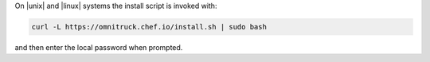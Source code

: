 .. The contents of this file may be included in multiple topics (using the includes directive).
.. The contents of this file should be modified in a way that preserves its ability to appear in multiple topics. 

On |unix| and |linux| systems the install script is invoked with:

.. code-block:: bash

   curl -L https://omnitruck.chef.io/install.sh | sudo bash

and then enter the local password when prompted.